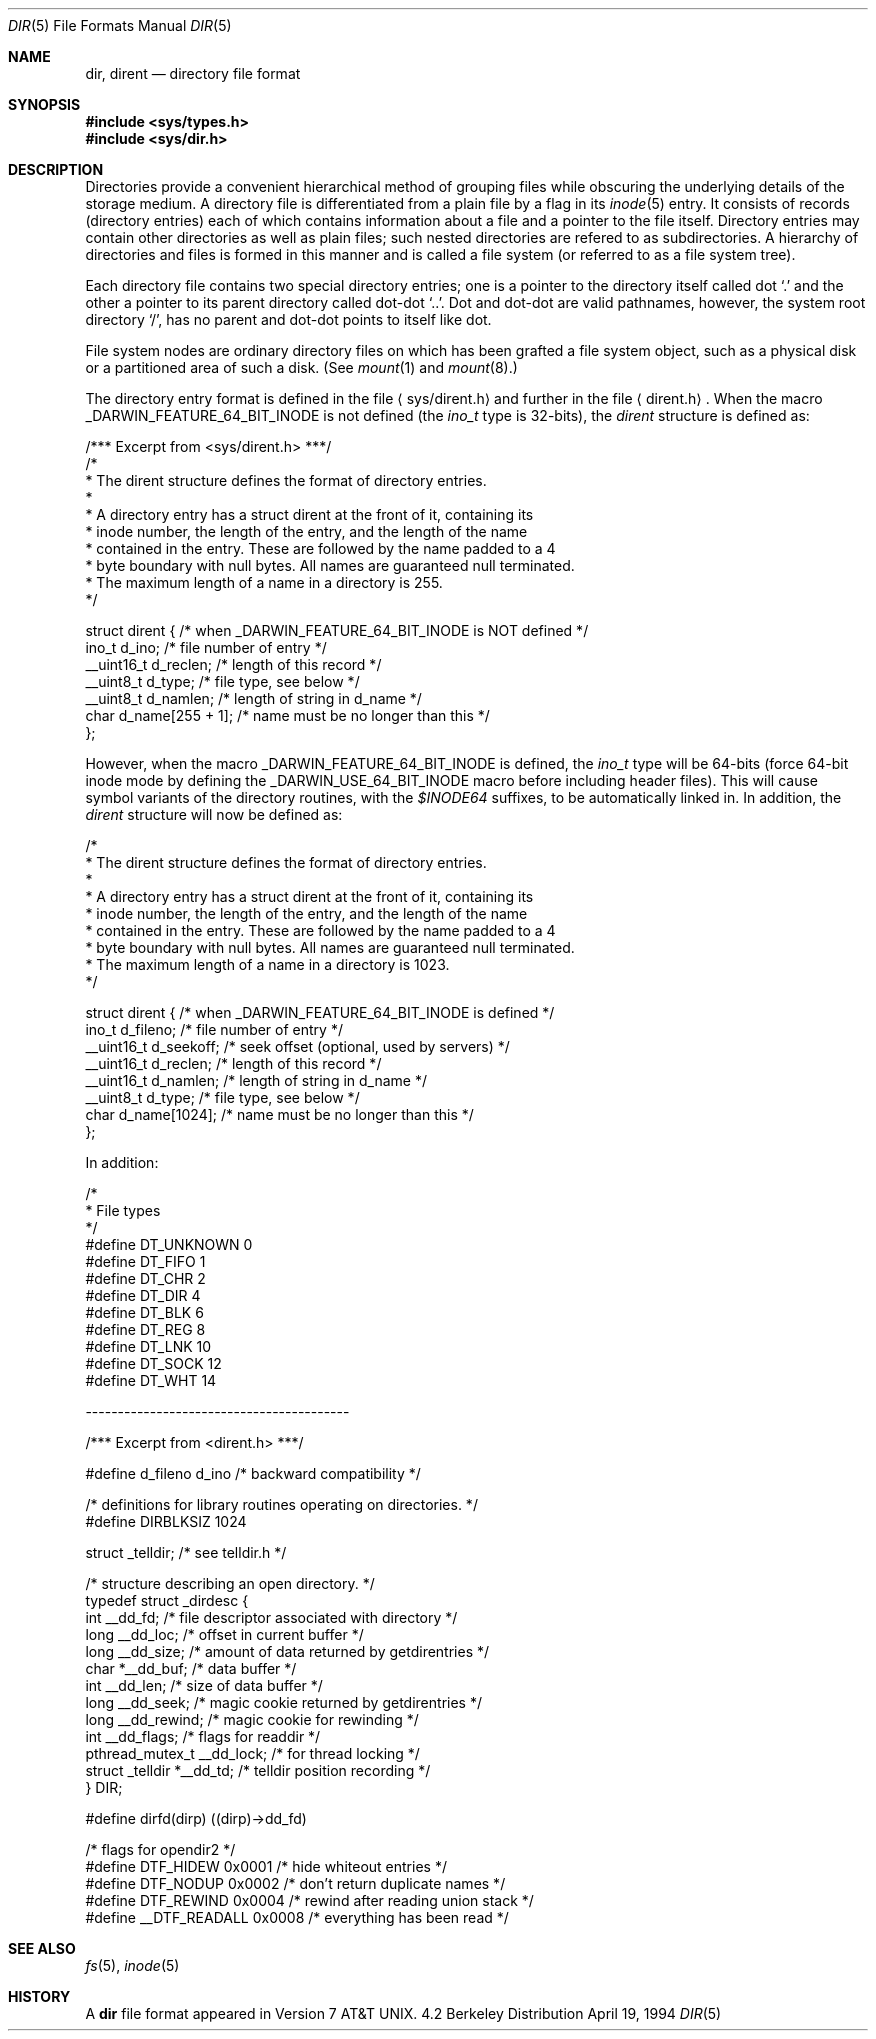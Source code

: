 .\"	$NetBSD: dir.5,v 1.5 1995/03/28 17:30:20 jtc Exp $
.\"
.\" Copyright (c) 1983, 1991, 1993
.\"	The Regents of the University of California.  All rights reserved.
.\"
.\" Redistribution and use in source and binary forms, with or without
.\" modification, are permitted provided that the following conditions
.\" are met:
.\" 1. Redistributions of source code must retain the above copyright
.\"    notice, this list of conditions and the following disclaimer.
.\" 2. Redistributions in binary form must reproduce the above copyright
.\"    notice, this list of conditions and the following disclaimer in the
.\"    documentation and/or other materials provided with the distribution.
.\" 3. All advertising materials mentioning features or use of this software
.\"    must display the following acknowledgement:
.\"	This product includes software developed by the University of
.\"	California, Berkeley and its contributors.
.\" 4. Neither the name of the University nor the names of its contributors
.\"    may be used to endorse or promote products derived from this software
.\"    without specific prior written permission.
.\"
.\" THIS SOFTWARE IS PROVIDED BY THE REGENTS AND CONTRIBUTORS ``AS IS'' AND
.\" ANY EXPRESS OR IMPLIED WARRANTIES, INCLUDING, BUT NOT LIMITED TO, THE
.\" IMPLIED WARRANTIES OF MERCHANTABILITY AND FITNESS FOR A PARTICULAR PURPOSE
.\" ARE DISCLAIMED.  IN NO EVENT SHALL THE REGENTS OR CONTRIBUTORS BE LIABLE
.\" FOR ANY DIRECT, INDIRECT, INCIDENTAL, SPECIAL, EXEMPLARY, OR CONSEQUENTIAL
.\" DAMAGES (INCLUDING, BUT NOT LIMITED TO, PROCUREMENT OF SUBSTITUTE GOODS
.\" OR SERVICES; LOSS OF USE, DATA, OR PROFITS; OR BUSINESS INTERRUPTION)
.\" HOWEVER CAUSED AND ON ANY THEORY OF LIABILITY, WHETHER IN CONTRACT, STRICT
.\" LIABILITY, OR TORT (INCLUDING NEGLIGENCE OR OTHERWISE) ARISING IN ANY WAY
.\" OUT OF THE USE OF THIS SOFTWARE, EVEN IF ADVISED OF THE POSSIBILITY OF
.\" SUCH DAMAGE.
.\"
.\"     @(#)dir.5	8.3 (Berkeley) 4/19/94
.\"
.Dd April 19, 1994
.Dt DIR 5
.Os BSD 4.2
.Sh NAME
.Nm dir ,
.Nm dirent
.Nd directory file format
.Sh SYNOPSIS
.Fd #include <sys/types.h>
.Fd #include <sys/dir.h>
.Sh DESCRIPTION
Directories provide a convenient hierarchical method of grouping
files while obscuring the underlying details of the storage medium.
A directory file is differentiated from a plain file
by a flag in its
.Xr inode 5
entry.
It consists of records (directory entries) each of which contains
information about a file and a pointer to the file itself.
Directory entries may contain other directories
as well as plain files; such nested directories are refered to as
subdirectories. 
A hierarchy of directories and files is formed in this manner
and is called a file system (or referred to as a file system tree).
.\" An entry in this tree,
.\" nested or not nested,
.\" is a pathname.
.Pp
Each directory file contains two special directory entries; one is a pointer
to the directory itself
called dot
.Ql \&.
and the other a pointer to its parent directory called dot-dot
.Ql \&.. .
Dot and dot-dot
are valid pathnames, however,
the system root directory
.Ql / ,
has no parent and dot-dot points to itself like dot.
.Pp
File system nodes are ordinary directory files on which has
been grafted a file system object, such as a physical disk or a
partitioned area of such a disk.
(See
.Xr mount 1
and
.Xr mount 8 . )
.Pp
The directory entry format is defined in the file
.Aq sys/dirent.h 
and further in the file
.Aq dirent.h .
When the macro
.Dv _DARWIN_FEATURE_64_BIT_INODE
is not defined (the
.Ft ino_t
type is 32-bits), the
.Fa dirent
structure is defined as:
.Bd -literal
/*** Excerpt from <sys/dirent.h> ***/
/*
 * The dirent structure defines the format of directory entries.
 *
 * A directory entry has a struct dirent at the front of it, containing its
 * inode number, the length of the entry, and the length of the name
 * contained in the entry.  These are followed by the name padded to a 4
 * byte boundary with null bytes.  All names are guaranteed null terminated.
 * The maximum length of a name in a directory is 255.
 */

struct dirent { /* when _DARWIN_FEATURE_64_BIT_INODE is NOT defined */
        ino_t      d_ino;                /* file number of entry */
        __uint16_t d_reclen;             /* length of this record */
        __uint8_t  d_type;               /* file type, see below */
        __uint8_t  d_namlen;             /* length of string in d_name */
        char    d_name[255 + 1];   /* name must be no longer than this */
};
.Ed
.Pp
However, when the macro
.Dv _DARWIN_FEATURE_64_BIT_INODE
is defined, the
.Ft ino_t
type will be 64-bits (force 64-bit inode mode by defining the
.Dv _DARWIN_USE_64_BIT_INODE
macro before including header files).
This will cause symbol variants of the directory routines, with the
.Fa $INODE64
suffixes, to be automatically linked in.
In addition, the
.Fa dirent
structure will now be defined as:
.Bd -literal
/*
 * The dirent structure defines the format of directory entries.
 *
 * A directory entry has a struct dirent at the front of it, containing its
 * inode number, the length of the entry, and the length of the name
 * contained in the entry.  These are followed by the name padded to a 4
 * byte boundary with null bytes.  All names are guaranteed null terminated.
 * The maximum length of a name in a directory is 1023.
 */

struct dirent { /* when _DARWIN_FEATURE_64_BIT_INODE is defined */
        ino_t      d_fileno;     /* file number of entry */
        __uint16_t d_seekoff;    /* seek offset (optional, used by servers) */
        __uint16_t d_reclen;     /* length of this record */
        __uint16_t d_namlen;     /* length of string in d_name */
        __uint8_t  d_type;       /* file type, see below */
        char    d_name[1024];    /* name must be no longer than this */
};
.Ed
.Pp
In addition:
.Bd -literal
/*
 * File types
 */
#define DT_UNKNOWN       0
#define DT_FIFO          1
#define DT_CHR           2
#define DT_DIR           4
#define DT_BLK           6
#define DT_REG           8
#define DT_LNK          10
#define DT_SOCK         12
#define DT_WHT          14

.Ed
-----------------------------------------
.Bd -literal
/*** Excerpt from <dirent.h> ***/

#define d_fileno        d_ino        /* backward compatibility */

/* definitions for library routines operating on directories. */
#define DIRBLKSIZ       1024

struct _telldir;                /* see telldir.h */

/* structure describing an open directory. */
typedef struct _dirdesc {
        int     __dd_fd;      /* file descriptor associated with directory */
        long    __dd_loc;     /* offset in current buffer */
        long    __dd_size;    /* amount of data returned by getdirentries */
        char    *__dd_buf;    /* data buffer */
        int     __dd_len;     /* size of data buffer */
        long    __dd_seek;    /* magic cookie returned by getdirentries */
        long    __dd_rewind;  /* magic cookie for rewinding */
        int     __dd_flags;   /* flags for readdir */
        pthread_mutex_t __dd_lock; /* for thread locking */
        struct _telldir *__dd_td; /* telldir position recording */
} DIR;

#define dirfd(dirp)     ((dirp)->dd_fd)

/* flags for opendir2 */
#define DTF_HIDEW       0x0001  /* hide whiteout entries */
#define DTF_NODUP       0x0002  /* don't return duplicate names */
#define DTF_REWIND      0x0004  /* rewind after reading union stack */
#define __DTF_READALL   0x0008  /* everything has been read */
.Ed
.Sh SEE ALSO
.Xr fs 5 ,
.Xr inode 5
.Sh HISTORY
A
.Nm
file format appeared in
.At v7 .
